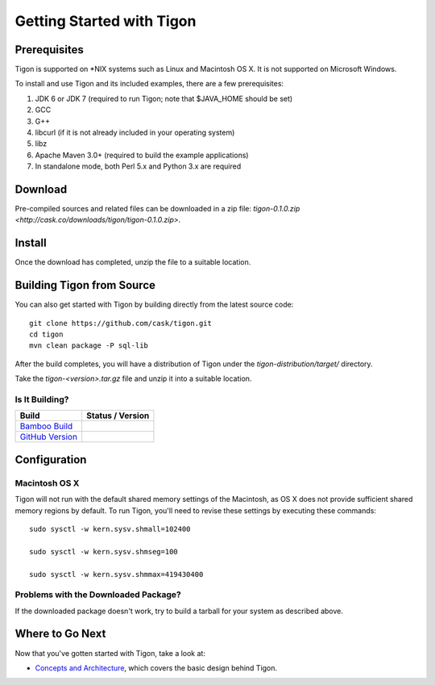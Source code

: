 .. :author: Cask Data, Inc.
   :description: Getting started guide
   :copyright: Copyright © 2014 Cask Data, Inc.

============================================
Getting Started with Tigon
============================================

Prerequisites
=============

Tigon is supported on \*NIX systems such as Linux and Macintosh OS X.
It is not supported on Microsoft Windows.

To install and use Tigon and its included examples, there are a few prerequisites:

1. JDK 6 or JDK 7 (required to run Tigon; note that $JAVA_HOME should be set)
#. GCC
#. G++
#. libcurl (if it is not already included in your operating system)
#. libz
#. Apache Maven 3.0+ (required to build the example applications)
#. In standalone mode, both Perl 5.x and Python 3.x are required


Download
========

Pre-compiled sources and related files can be downloaded in a zip file: 
`tigon-0.1.0.zip <http://cask.co/downloads/tigon/tigon-0.1.0.zip>`.


Install 
=======

Once the download has completed, unzip the file to a suitable location.

  
Building Tigon from Source
==========================

.. highlight:: console

You can also get started with Tigon by building directly from the latest source code::

  git clone https://github.com/cask/tigon.git
  cd tigon
  mvn clean package -P sql-lib

After the build completes, you will have a distribution of Tigon under the
`tigon-distribution/target/` directory.  

Take the `tigon-<version>.tar.gz` file and unzip it into a suitable location.


Is It Building?
---------------

============================================================================= ==================
 Build                                                                         Status / Version
============================================================================= ==================
`Bamboo Build <https:////builds.cask.co/browse/TIG>`__
`GitHub Version <https://github.com/caskco/tigon/releases/latest>`__           |github-tigon|
============================================================================= ==================

.. |github-tigon| image:: http://img.shields.io/github/release/caskco/tigon.svg
                  :height: 30px


Configuration
=============

Macintosh OS X
--------------

.. highlight:: console

Tigon will not run with the default shared memory settings of the Macintosh, as 
OS X does not provide sufficient shared memory regions by default. 
To run Tigon, you'll need to revise these settings by executing these commands::

  sudo sysctl -w kern.sysv.shmall=102400

  sudo sysctl -w kern.sysv.shmseg=100

  sudo sysctl -w kern.sysv.shmmax=419430400


Problems with the Downloaded Package?
---------------------------------------

If the downloaded package doesn't work, try to build a tarball for your system
as described above.


Where to Go Next
================

Now that you've gotten started with Tigon, take a look at:

- `Concepts and Architecture <architecture.html>`__, which covers the basic design behind Tigon.
